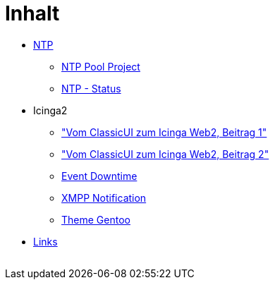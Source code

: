 = Inhalt
:published_at: 2017-01-01
:hp-tags:
:linkattrs:
:toc:          macro
:toc-title:    Inhalt

* link:/time/2016/03/30/NTP.html[NTP]
** link:/time/2016/03/30/NTP-Pool-Project.html[NTP Pool Project]
** link:/time/2016/03/30/NTP-Status.html[NTP - Status]
* Icinga2
** link:/time/2016/05/13/Icinga2-Vom-ClassicUI-zum-Icinga-Web2.html["Vom ClassicUI zum Icinga Web2, Beitrag 1"]
** link:/time/2016/05/14/Icinga2-Vom-ClassicUI-zum-Icinga-Web2.html["Vom ClassicUI zum Icinga Web2, Beitrag 2"]
** link:/time/2016/07/07/Icinga2-Event-Downtime.html[Event Downtime]
** link:/time/2016/06/15/Icinga2-XMPP-Notification.html[XMPP Notification]
** link:/time/2016/07/12/Icinga2-Theme-Gentoo.html[Theme Gentoo]
* link:/time/2016/04/01/Links.html[Links]

// Don't remove next (last) lines!

++++
<!-- Piwik -->
<script type="text/javascript">
  var _paq = _paq || [];
  _paq.push(["setDomains", ["*.wols.github.io/time"]]);
  _paq.push(['trackPageView']);
  _paq.push(['enableLinkTracking']);
  (function() {
    var u="//wolsorg.pro-ssl.de/analytics/";
    _paq.push(['setTrackerUrl', u+'piwik.php']);
    _paq.push(['setSiteId', 2]);
    var d=document, g=d.createElement('script'), s=d.getElementsByTagName('script')[0];
    g.type='text/javascript'; g.async=true; g.defer=true; g.src=u+'piwik.js'; s.parentNode.insertBefore(g,s);
  })();
</script>
<noscript><p><img src="//wolsorg.pro-ssl.de/analytics/piwik.php?idsite=2" style="border:0;" alt="" /></p></noscript>
<!-- End Piwik Code -->
++++
